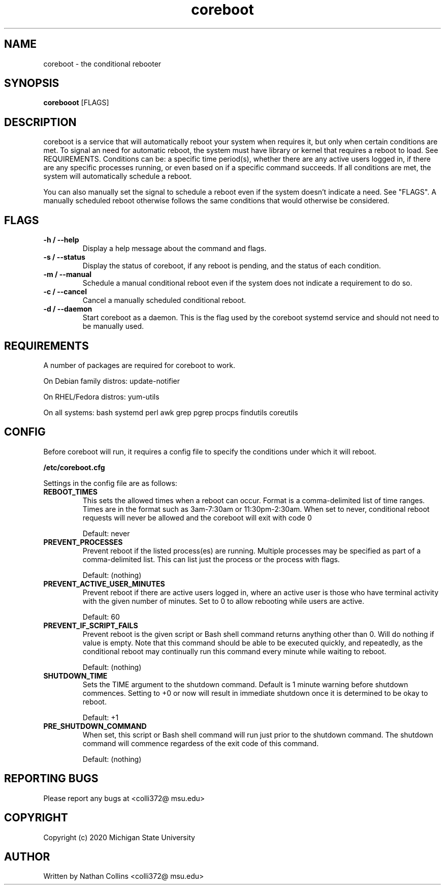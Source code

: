 .TH "coreboot" "1" "30 Dec 2020" "" ""
.SH "NAME"
coreboot \- the conditional rebooter

.SH "SYNOPSIS"
.B corebooot
[FLAGS]

.SH "DESCRIPTION"
.PP
coreboot is a service that will automatically reboot your system
when requires it, but only when certain conditions are met.
To signal an need for automatic reboot, the system must have library
or kernel that requires a reboot to load. See REQUIREMENTS.
Conditions can be: a specific time period(s), whether there are any
active users logged in, if there are any specific processes running,
or even based on if a specific command succeeds. If all conditions
are met, the system will automatically schedule a reboot.

.PP
You can also manually set the signal to schedule a reboot even
if the system doesn't indicate a need. See "FLAGS". A manually
scheduled reboot otherwise follows the same conditions that
would otherwise be considered.

.SH "FLAGS"
.TP
.B -h / --help
Display a help message about the command and flags.
.TP
.B -s / --status
Display the status of coreboot, if any reboot is pending, and
the status of each condition.
.TP
.B -m / --manual
Schedule a manual conditional reboot even if the system does
not indicate a requirement to do so.
.TP
.B -c / --cancel
Cancel a manually scheduled conditional reboot.
.TP
.B -d / --daemon
Start coreboot as a daemon. This is the flag used by the
coreboot systemd service and should not need to be manually used.

.SH "REQUIREMENTS"
.TP
A number of packages are required for coreboot to work.
.PP
On Debian family distros:  update-notifier
.PP
On RHEL/Fedora distros:  yum-utils
.PP
On all systems: bash systemd perl awk grep pgrep procps findutils coreutils

.SH "CONFIG"
.PP
Before coreboot will run, it requires a config file to specify the
conditions under which it will reboot.
.PP
.B
/etc/coreboot.cfg
.PP
Settings in the config file are as follows:

.TP
.B REBOOT_TIMES
This sets the allowed times when a reboot can occur. Format is a
comma-delimited list of time ranges. Times are in the format such
as 3am-7:30am or 11:30pm-2:30am. When set to never, conditional
reboot requests will never be allowed and the coreboot will exit
with code 0
.IP
Default: never

.TP
.B PREVENT_PROCESSES
Prevent reboot if the listed process(es) are running. Multiple
processes may be specified as part of a comma-delimited list.
This can list just the process or the process with flags.
.IP
Default: (nothing)

.TP
.B PREVENT_ACTIVE_USER_MINUTES
Prevent reboot if there are active users logged in, where an
active user is those who have terminal activity with the given
number of minutes. Set to 0 to allow rebooting while users are
active.
.IP
Default: 60

.TP
.B PREVENT_IF_SCRIPT_FAILS
Prevent reboot is the given script or Bash shell command returns
anything other than 0. Will do nothing if value is empty. Note
that this command should be able to be executed quickly, and
repeatedly, as the conditional reboot may continually run this
command every minute while waiting to reboot.
.IP
Default: (nothing)

.TP
.B SHUTDOWN_TIME
Sets the TIME argument to the shutdown command. Default is 1 minute
warning before shutdown commences. Setting to +0 or now will result
in immediate shutdown once it is determined to be okay to reboot.
.IP
Default: +1

.TP
.B PRE_SHUTDOWN_COMMAND
When set, this script or Bash shell command will run just prior
to the shutdown command. The shutdown command will commence
regardess of the exit code of this command.
.IP
Default: (nothing)

.SH "REPORTING BUGS"
.PP
Please report any bugs at <colli372@ msu.edu>

.SH "COPYRIGHT"
.PP
Copyright (c) 2020 Michigan State University
.PP

.SH "AUTHOR"
.PP
Written by Nathan Collins <colli372@ msu.edu>

